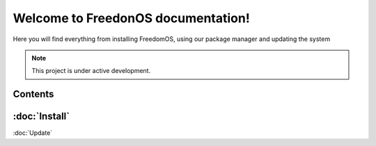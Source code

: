 Welcome to FreedonOS documentation!
===================================

Here you will find everything from installing FreedomOS, using our package manager and updating the system 


.. note::

   This project is under active development.

Contents
--------

:doc:`Install`
-----
:doc:`Update`
